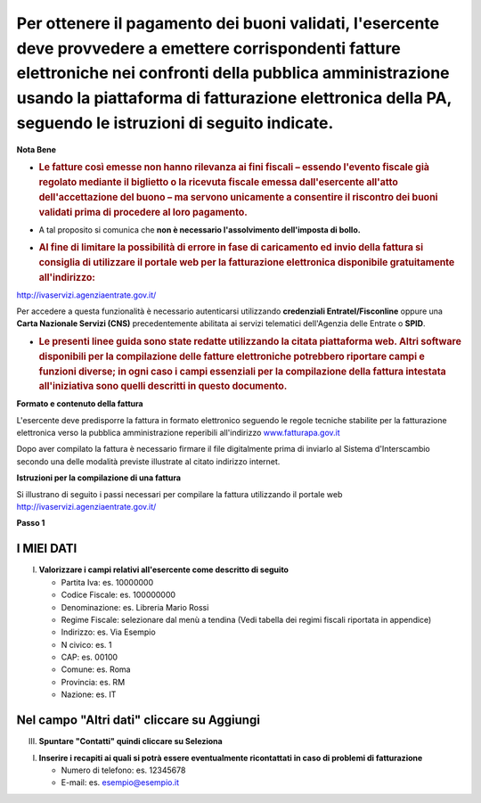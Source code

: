 .. _per-ottenere-il-pagamento-dei-buoni-validati-lesercente-deve-provvedere-a-emettere-corrispondenti-fatture-elettroniche-nei-confronti-della-pubblica-amministrazione-usando-la-piattaforma-di-fatturazione-elettronica-della-pa-seguendo-le-istruzioni-di-seguito-indicate.:

Per ottenere il pagamento dei buoni validati, l'esercente deve provvedere a emettere corrispondenti fatture elettroniche nei confronti della pubblica amministrazione usando **la piattaforma di fatturazione elettronica della PA**, seguendo le istruzioni di seguito indicate.
=================================================================================================================================================================================================================================================================================

**Nota Bene**

-  .. _le-fatture-così-emesse-non-hanno-rilevanza-ai-fini-fiscali-essendo-levento-fiscale-già-regolato-mediante-il-biglietto-o-la-ricevuta-fiscale-emessa-dallesercente-allatto-dellaccettazione-del-buono-ma-servono-unicamente-a-consentire-il-riscontro-dei-buoni-validati-prima-di-procedere-al-loro-pagamento.:

   .. rubric:: **Le fatture così emesse non hanno rilevanza ai fini fiscali** – essendo l'evento fiscale già regolato mediante il biglietto o la ricevuta fiscale emessa dall'esercente all'atto dell'accettazione del buono – ma servono unicamente a consentire il riscontro dei buoni validati prima di procedere al loro pagamento.
      :name: le-fatture-così-emesse-non-hanno-rilevanza-ai-fini-fiscali-essendo-levento-fiscale-già-regolato-mediante-il-biglietto-o-la-ricevuta-fiscale-emessa-dallesercente-allatto-dellaccettazione-del-buono-ma-servono-unicamente-a-consentire-il-riscontro-dei-buoni-validati-prima-di-procedere-al-loro-pagamento.

-  A tal proposito si comunica che **non è necessario l'assolvimento dell'imposta di bollo.**

-  .. _al-fine-di-limitare-la-possibilità-di-errore-in-fase-di-caricamento-ed-invio-della-fattura-si-consiglia-di-utilizzare-il-portale-web-per-la-fatturazione-elettronica-disponibile-gratuitamente-allindirizzo:

   .. rubric:: Al fine di limitare la possibilità di errore in fase di caricamento ed invio della fattura si consiglia di utilizzare il portale web per la fatturazione elettronica disponibile gratuitamente all'indirizzo:
      :name: al-fine-di-limitare-la-possibilità-di-errore-in-fase-di-caricamento-ed-invio-della-fattura-si-consiglia-di-utilizzare-il-portale-web-per-la-fatturazione-elettronica-disponibile-gratuitamente-allindirizzo

http://ivaservizi.agenziaentrate.gov.it/

Per accedere a questa funzionalità è necessario autenticarsi utilizzando **credenziali Entratel/Fisconline** oppure una **Carta Nazionale Servizi (CNS)** precedentemente abilitata ai servizi telematici dell'Agenzia delle Entrate o **SPID**.

-  .. _le-presenti-linee-guida-sono-state-redatte-utilizzando-la-citata-piattaforma-web.-altri-software-disponibili-per-la-compilazione-delle-fatture-elettroniche-potrebbero-riportare-campi-e-funzioni-diverse-in-ogni-caso-i-campi-essenziali-per-la-compilazione-della-fattura-intestata-alliniziativa-sono-quelli-descritti-in-questo-documento.:

   .. rubric:: Le presenti linee guida sono state redatte utilizzando la citata piattaforma web. Altri software disponibili per la compilazione delle fatture elettroniche potrebbero riportare campi e funzioni diverse; in ogni caso i campi essenziali per la compilazione della fattura intestata all'iniziativa sono quelli descritti in questo documento.
      :name: le-presenti-linee-guida-sono-state-redatte-utilizzando-la-citata-piattaforma-web.-altri-software-disponibili-per-la-compilazione-delle-fatture-elettroniche-potrebbero-riportare-campi-e-funzioni-diverse-in-ogni-caso-i-campi-essenziali-per-la-compilazione-della-fattura-intestata-alliniziativa-sono-quelli-descritti-in-questo-documento.

**Formato e contenuto della fattura**

L'esercente deve predisporre la fattura in formato elettronico seguendo le regole tecniche stabilite per la fatturazione elettronica verso la pubblica amministrazione reperibili all'indirizzo `www.fatturapa.gov.it <http://www.fatturapa.gov.it/>`__

Dopo aver compilato la fattura è necessario firmare il file digitalmente prima di inviarlo al Sistema d'Interscambio secondo una delle modalità previste illustrate al citato indirizzo internet.

**Istruzioni per la compilazione di una fattura**

Si illustrano di seguito i passi necessari per compilare la fattura utilizzando il portale web http://ivaservizi.agenziaentrate.gov.it/

**Passo 1**

.. _i-miei-dati:

I MIEI DATI
-----------

I. **Valorizzare i campi relativi all'esercente come descritto di seguito**

   -  Partita Iva: es. 10000000

   -  Codice Fiscale: es. 100000000

   -  Denominazione: es. Libreria Mario Rossi

   -  Regime Fiscale: selezionare dal menù a tendina (Vedi tabella dei regimi fiscali riportata in appendice)

   -  Indirizzo: es. Via Esempio

   -  N civico: es. 1

   -  CAP: es. 00100

   -  Comune: es. Roma

   -  Provincia: es. RM

   -  Nazione: es. IT

|image0|

.. _nel-campo-altri-dati-cliccare-su-aggiungi:

Nel campo "Altri dati" cliccare su Aggiungi
-------------------------------------------

|image1|

III. **Spuntare "Contatti" quindi cliccare su Seleziona**

|image2|

I. **Inserire i recapiti ai quali si potrà essere eventualmente ricontattati in caso di problemi di fatturazione**

   -  Numero di telefono: es. 12345678

   -  E-mail: es. esempio@esempio.it

|image3|

.. |image0| image:: .././media/image1.png
   :width: 5.98432in
   :height: 2.89323in
.. |image1| image:: .././media/image2.png
   :width: 6.26532in
   :height: 0.20073in
.. |image2| image:: .././media/image3.png
   :width: 5.77124in
   :height: 3.2125in
.. |image3| image:: .././media/image4.png
   :width: 6.36262in
   :height: 2.43812in

